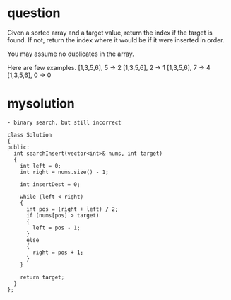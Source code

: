 
* question

Given a sorted array and a target value, return the index if the target is found. If not, return the index where it would be if it were inserted in order.

You may assume no duplicates in the array.

Here are few examples.
[1,3,5,6], 5 → 2
[1,3,5,6], 2 → 1
[1,3,5,6], 7 → 4
[1,3,5,6], 0 → 0

* mysolution

#+begin_src c++
- binary search, but still incorrect

class Solution
{
public:
  int searchInsert(vector<int>& nums, int target)
  {
    int left = 0;
    int right = nums.size() - 1;
    
    int insertDest = 0;

    while (left < right)
    {
      int pos = (right + left) / 2;
      if (nums[pos] > target)
      {
        left = pos - 1;
      }
      else
      {
        right = pos + 1;
      }
    }

    return target;
  }
};

#+end_src



